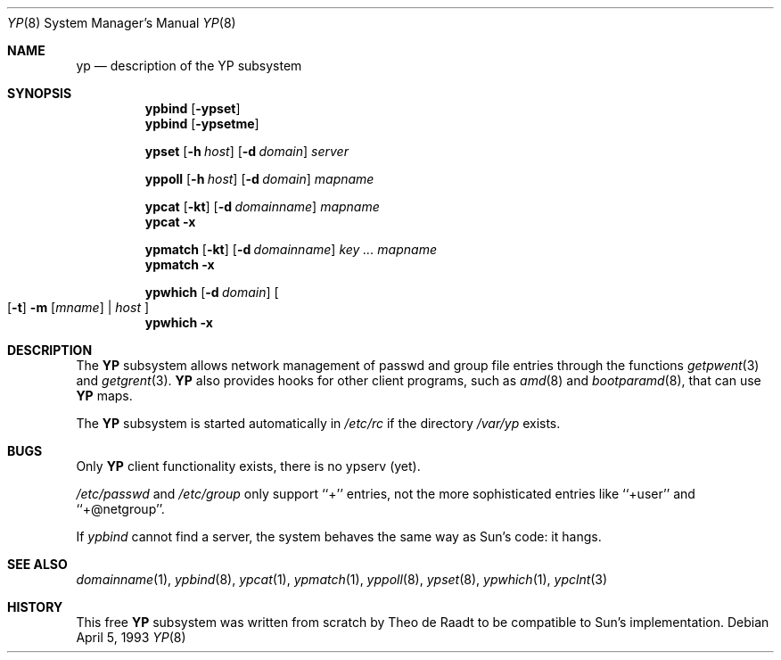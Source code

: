 .\"	$NetBSD: yp.8,v 1.8 1994/12/09 09:29:26 deraadt Exp $
.\"
.\" Copyright (c) 1992/3 Theo de Raadt <deraadt@fsa.ca>
.\" All rights reserved.
.\" Portions Copyright (c) 1994 Jason R. Thorpe.  All rights reserved.
.\"
.\" Redistribution and use in source and binary forms, with or without
.\" modification, are permitted provided that the following conditions
.\" are met:
.\" 1. Redistributions of source code must retain the above copyright
.\"    notice, this list of conditions and the following disclaimer.
.\" 2. Redistributions in binary form must reproduce the above copyright
.\"    notice, this list of conditions and the following disclaimer in the
.\"    documentation and/or other materials provided with the distribution.
.\" 3. The name of the author may not be used to endorse or promote
.\"    products derived from this software without specific prior written
.\"    permission.
.\"
.\" THIS SOFTWARE IS PROVIDED BY THE AUTHOR ``AS IS'' AND ANY EXPRESS
.\" OR IMPLIED WARRANTIES, INCLUDING, BUT NOT LIMITED TO, THE IMPLIED
.\" WARRANTIES OF MERCHANTABILITY AND FITNESS FOR A PARTICULAR PURPOSE
.\" ARE DISCLAIMED.  IN NO EVENT SHALL THE AUTHOR BE LIABLE FOR ANY
.\" DIRECT, INDIRECT, INCIDENTAL, SPECIAL, EXEMPLARY, OR CONSEQUENTIAL
.\" DAMAGES (INCLUDING, BUT NOT LIMITED TO, PROCUREMENT OF SUBSTITUTE GOODS
.\" OR SERVICES; LOSS OF USE, DATA, OR PROFITS; OR BUSINESS INTERRUPTION)
.\" HOWEVER CAUSED AND ON ANY THEORY OF LIABILITY, WHETHER IN CONTRACT, STRICT
.\" LIABILITY, OR TORT (INCLUDING NEGLIGENCE OR OTHERWISE) ARISING IN ANY WAY
.\" OUT OF THE USE OF THIS SOFTWARE, EVEN IF ADVISED OF THE POSSIBILITY OF
.\" SUCH DAMAGE.
.\"
.Dd April 5, 1993
.Dt YP 8
.Os
.Sh NAME
.Nm yp
.Nd description of the YP subsystem
.Sh SYNOPSIS
.Nm ypbind
.Op Fl ypset
.Nm ypbind
.Op Fl ypsetme
.Pp
.Nm ypset
.Op Fl h Ar host
.Op Fl d Ar domain
.Ar server
.Pp
.Nm yppoll
.Op Fl h Ar host
.Op Fl d Ar domain
.Ar mapname
.Pp
.Nm ypcat
.Op Fl kt
.Op Fl d Ar domainname
.Ar mapname
.Nm ypcat
.Fl x
.Pp
.Nm ypmatch
.Op Fl kt
.Op Fl d Ar domainname
.Ar key ... mapname
.Nm ypmatch
.Fl x
.Pp
.Nm ypwhich
.Op Fl d Ar domain
.Oo
.Op Fl t
.Fl m Op Ar mname
|
.Ar host
.Oc
.Nm ypwhich
.Fl x
.Sh DESCRIPTION
The
.Nm YP
subsystem allows network management of passwd and group file
entries through the functions
.Xr getpwent 3
and
.Xr getgrent 3 .
.Nm YP
also provides hooks for other client programs, such as
.Xr amd 8
and
.Xr bootparamd 8 ,
that can use
.Nm YP
maps.
.Pp
The
.Nm YP 
subsystem is started automatically in
.Pa /etc/rc
if the directory
.Pa /var/yp
exists.
.Sh BUGS
Only
.Nm YP
client functionality exists, there is no ypserv (yet).
.Pp
.Pa /etc/passwd
and
.Pa /etc/group
only support ``+'' entries, not the more sophisticated entries like
``+user'' and ``+@netgroup''.
.Pp
If
.Xr ypbind
cannot find a server, the system behaves the same way as Sun's code:
it hangs.
.Sh SEE ALSO
.Xr domainname 1 ,
.Xr ypbind 8 ,
.Xr ypcat 1 ,
.Xr ypmatch 1 ,
.Xr yppoll 8 , 
.Xr ypset 8 ,
.Xr ypwhich 1 ,
.Xr ypclnt 3
.Sh HISTORY
This free
.Nm YP
subsystem was written from scratch by Theo de Raadt to be compatible
to Sun's implementation.
